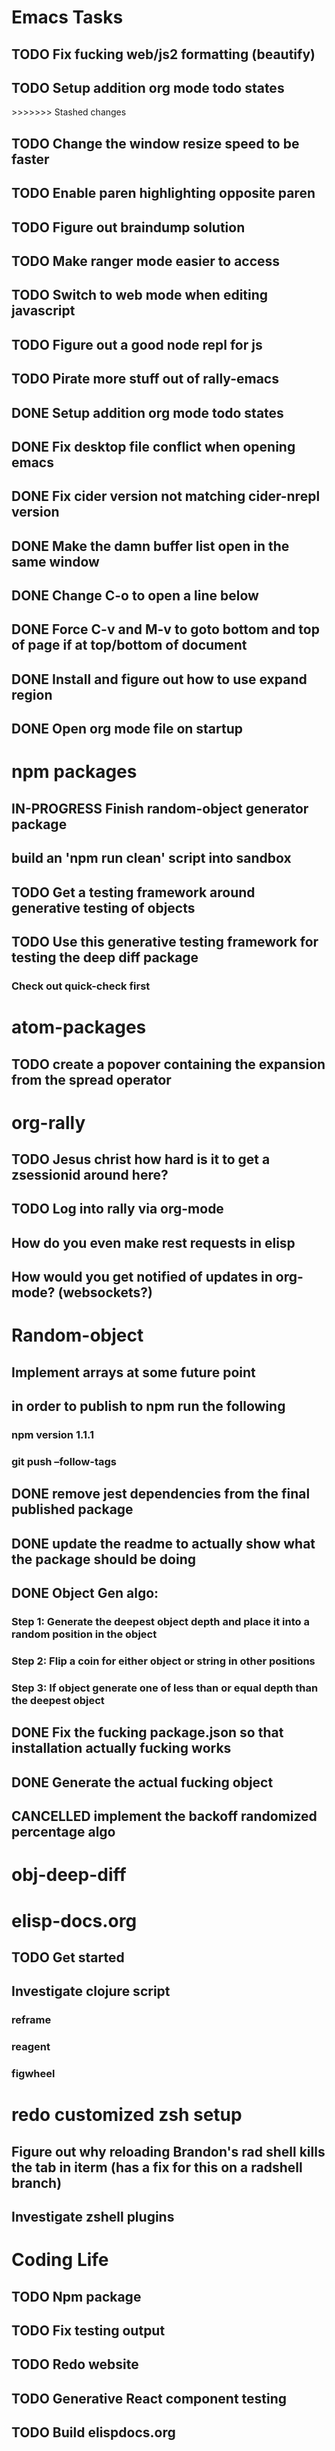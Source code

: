 #+TODO: TODO IN-PROGRESS | DONE CANCELLED

* Emacs Tasks
** TODO Fix fucking web/js2 formatting (beautify)
** TODO Setup addition org mode todo states
>>>>>>> Stashed changes
** TODO Change the window resize speed to be faster
** TODO Enable paren highlighting opposite paren
** TODO Figure out braindump solution
** TODO Make ranger mode easier to access
** TODO Switch to web mode when editing javascript
** TODO Figure out a good node repl for js
** TODO Pirate more stuff out of rally-emacs
** DONE Setup addition org mode todo states
   CLOSED: [2017-04-08 Sat 14:35]
** DONE Fix desktop file conflict when opening emacs
   CLOSED: [2017-04-06 Thu 09:38]
** DONE Fix cider version not matching cider-nrepl version
   CLOSED: [2017-03-15 Wed 19:45]
** DONE Make the damn buffer list open in the same window
   CLOSED: [2017-03-03 Fri 17:58]
** DONE Change C-o to open a line below
   CLOSED: [2017-03-03 Fri 17:53]
** DONE Force C-v and M-v to goto bottom and top of page if at top/bottom of document
   CLOSED: [2017-03-03 Fri 17:26]
** DONE Install and figure out how to use expand region
   CLOSED: [2017-03-03 Fri 10:43]
** DONE Open org mode file on startup
   CLOSED: [2017-03-02 Thu 23:30]
   

* npm packages
** IN-PROGRESS Finish random-object generator package
** build an 'npm run clean' script into sandbox
** TODO Get a testing framework around generative testing of objects
** TODO Use this generative testing framework for testing the deep diff package
*** Check out quick-check first


* atom-packages
** TODO create a popover containing the expansion from the spread operator

* org-rally
** TODO Jesus christ how hard is it to get a zsessionid around here?
** TODO Log into rally via org-mode
** How do you even make rest requests in elisp
** How would you get notified of updates in org-mode? (websockets?)




* Random-object
** Implement arrays at some future point
** in order to publish to npm run the following
*** npm version 1.1.1
*** git push --follow-tags
** DONE remove jest dependencies from the final published package
   CLOSED: [2017-04-11 Tue 17:27]
** DONE update the readme to actually show what the package should be doing
   CLOSED: [2017-04-11 Tue 09:49]
** DONE Object Gen algo:
   CLOSED: [2017-04-11 Tue 09:48]
*** Step 1: Generate the deepest object depth and place it into a random position in the object
*** Step 2: Flip a coin for either object or string in other positions
*** Step 3: If object generate one of less than or equal depth than the deepest object
** DONE Fix the fucking package.json so that installation actually fucking works
   CLOSED: [2017-04-09 Sun 21:13]

** DONE Generate the actual fucking object
   CLOSED: [2017-04-08 Sat 14:33]
** CANCELLED implement the backoff randomized percentage algo
   CLOSED: [2017-04-11 Tue 09:49]


* obj-deep-diff

* elisp-docs.org
** TODO Get started
** Investigate clojure script
*** reframe
*** reagent
*** figwheel


* redo customized zsh setup
** Figure out why reloading Brandon's rad shell kills the tab in iterm (has a fix for this on a radshell branch)
** Investigate zshell plugins

* Coding Life
** TODO Npm package
** TODO Fix testing output
** TODO Redo website
** TODO Generative React component testing
** TODO Build elispdocs.org
** TODO Build clojure component package manager
** TODO Build new fangled agile management software tool
** TODO Build brain externalizer
** TODO Practice game dev with three.js
** TODO Practice canvas coding in js

* Normal Life
** TODO Schedule Tattoo Finishing
*** Call white lotus tattoo
** Schedule Swimming Lessons
*** Call utah pool
** Schedule Piano Lessons
*** Ugh find somebody
** Build the damn nightstand
** Plant the damn grass
** Cut hedges in front yard
** Practice code with rowan
** Buy a house
** Build a fusion reactor in garage (fusor)


